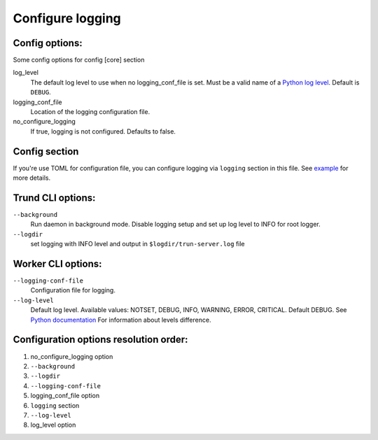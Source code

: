 Configure logging
-----------------


Config options:
~~~~~~~~~~~~~~~

Some config options for config [core] section

log_level
    The default log level to use when no logging_conf_file is set. Must be
    a valid name of a `Python log level
    <https://docs.python.org/3/library/logging.html#logging-levels>`_.
    Default is ``DEBUG``.
logging_conf_file
      Location of the logging configuration file.
no_configure_logging
    If true, logging is not configured. Defaults to false.


Config section
~~~~~~~~~~~~~~

If you're use TOML for configuration file, you can configure logging
via ``logging`` section in this file. See `example
<https://github.com/spotify/trun/blob/master/examples/config.toml>`_
for more details.

Trund CLI options:
~~~~~~~~~~~~~~~~~~~

``--background``
    Run daemon in background mode. Disable logging setup
    and set up log level to INFO for root logger.
``--logdir``
    set logging with INFO level and output in ``$logdir/trun-server.log`` file


Worker CLI options:
~~~~~~~~~~~~~~~~~~~

``--logging-conf-file``
    Configuration file for logging.
``--log-level``
    Default log level.
    Available values: NOTSET, DEBUG, INFO, WARNING, ERROR, CRITICAL.
    Default DEBUG. See `Python documentation
    <https://docs.python.org/3/library/logging.html#logging-levels>`_
    For information about levels difference.


Configuration options resolution order:
~~~~~~~~~~~~~~~~~~~~~~~~~~~~~~~~~~~~~~~

1. no_configure_logging option
2. ``--background``
3. ``--logdir``
4. ``--logging-conf-file``
5. logging_conf_file option
6. ``logging`` section
7. ``--log-level``
8. log_level option
